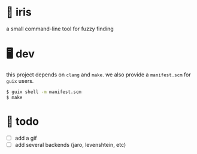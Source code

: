 * 🌺 iris

# [[.github/assets/scrot.png]]

a small command-line tool for fuzzy finding

* 🖥️ dev

this project depends on =clang= and =make=.  
we also provide a =manifest.scm= for =guix= users.

#+begin_src sh
$ guix shell -m manifest.scm
$ make
#+end_src

* 📑 todo
+ [ ] add a gif
+ [ ] add several backends (jaro, levenshtein, etc)
